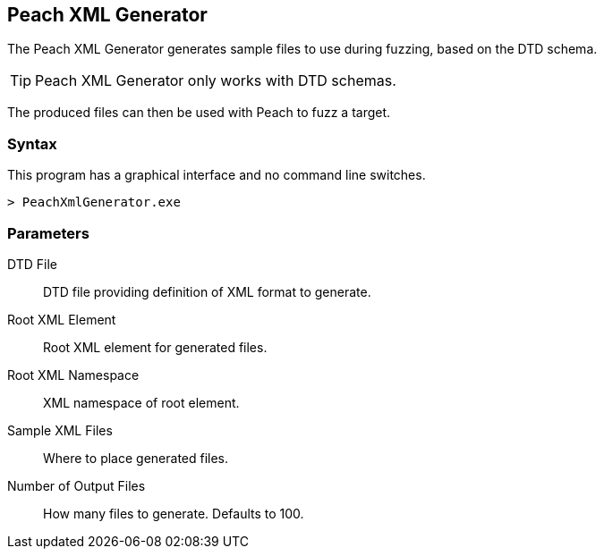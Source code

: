[[Program_PeachXmlGenerator]]
== Peach XML Generator

The Peach XML Generator generates sample files to use during fuzzing, based on the DTD schema. 

TIP: Peach XML Generator only works with DTD schemas. 

The produced files can then be used with Peach to fuzz a target.

=== Syntax

This program has a graphical interface and no command line switches.

----
> PeachXmlGenerator.exe
----

=== Parameters

DTD File:: DTD file providing definition of XML format to generate.
Root XML Element:: Root XML element for generated files.
Root XML Namespace:: XML namespace of root element.
Sample XML Files:: Where to place generated files.
Number of Output Files:: How many files to generate. Defaults to 100.

// === Examples
// 
// .Producing SVG Examples from DTD
// ===================
// The default parameters in the GUI application are pre-filled with this example.
// 
// TODO - Provide example screen shots
// 
// ===================
